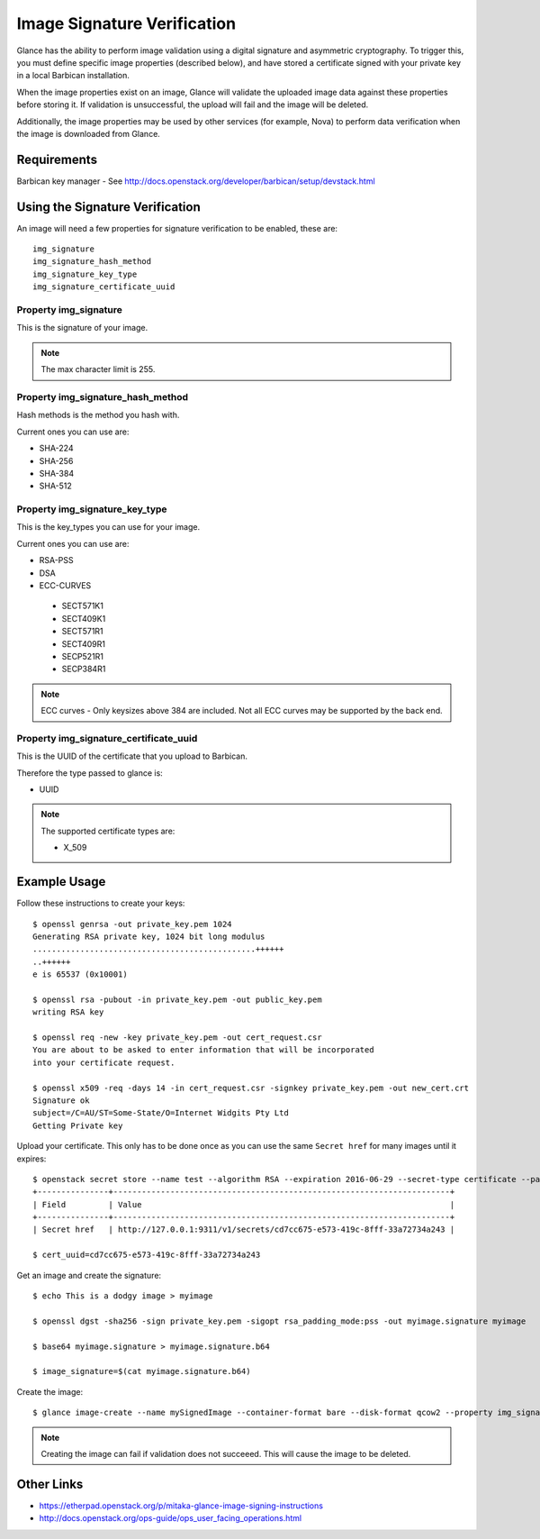 ..
      Copyright 2016 OpenStack Foundation
      All Rights Reserved.

      Licensed under the Apache License, Version 2.0 (the "License"); you may
      not use this file except in compliance with the License. You may obtain
      a copy of the License at

          http://www.apache.org/licenses/LICENSE-2.0

      Unless required by applicable law or agreed to in writing, software
      distributed under the License is distributed on an "AS IS" BASIS, WITHOUT
      WARRANTIES OR CONDITIONS OF ANY KIND, either express or implied. See the
      License for the specific language governing permissions and limitations
      under the License.

Image Signature Verification
=============================

Glance has the ability to perform image validation using a digital
signature and asymmetric cryptography.  To trigger this, you must define
specific image properties (described below), and have stored a
certificate signed with your private key in a local Barbican installation.

When the image properties exist on an image, Glance will validate
the uploaded image data against these properties before storing it.
If validation is unsuccessful, the upload will fail and the image will
be deleted.

Additionally, the image properties may be used by other services (for
example, Nova) to perform data verification when the image is downloaded
from Glance.

Requirements
------------
Barbican key manager - See http://docs.openstack.org/developer/barbican/setup/devstack.html

Using the Signature Verification
--------------------------------

An image will need a few properties for signature verification to be enabled,
these are::

  img_signature
  img_signature_hash_method
  img_signature_key_type
  img_signature_certificate_uuid

Property img_signature
~~~~~~~~~~~~~~~~~~~~~~
This is the signature of your image.

.. note:: The max character limit is 255.

Property img_signature_hash_method
~~~~~~~~~~~~~~~~~~~~~~~~~~~~~~~~~~
Hash methods is the method you hash with.

Current ones you can use are:

* SHA-224
* SHA-256
* SHA-384
* SHA-512

Property img_signature_key_type
~~~~~~~~~~~~~~~~~~~~~~~~~~~~~~~
This is the key_types you can use for your image.

Current ones you can use are:

* RSA-PSS
* DSA
* ECC-CURVES

 * SECT571K1
 * SECT409K1
 * SECT571R1
 * SECT409R1
 * SECP521R1
 * SECP384R1

.. Note:: ECC curves - Only keysizes above 384 are included.
          Not all ECC curves may be supported by the back end.

Property img_signature_certificate_uuid
~~~~~~~~~~~~~~~~~~~~~~~~~~~~~~~~~~~~~~~
This is the UUID of the certificate that you upload to Barbican.

Therefore the type passed to glance is:

* UUID

.. Note:: The supported certificate types are:

          * X_509

Example Usage
-------------

Follow these instructions to create your keys::

  $ openssl genrsa -out private_key.pem 1024
  Generating RSA private key, 1024 bit long modulus
  ...............................................++++++
  ..++++++
  e is 65537 (0x10001)

  $ openssl rsa -pubout -in private_key.pem -out public_key.pem
  writing RSA key

  $ openssl req -new -key private_key.pem -out cert_request.csr
  You are about to be asked to enter information that will be incorporated
  into your certificate request.

  $ openssl x509 -req -days 14 -in cert_request.csr -signkey private_key.pem -out new_cert.crt
  Signature ok
  subject=/C=AU/ST=Some-State/O=Internet Widgits Pty Ltd
  Getting Private key

Upload your certificate. This only has to be done once as you can use
the same ``Secret href`` for many images until it expires::

  $ openstack secret store --name test --algorithm RSA --expiration 2016-06-29 --secret-type certificate --payload-content-type "application/octet-stream" --payload-content-encoding base64 --payload "$(base64 new_cert.crt)"
  +---------------+-----------------------------------------------------------------------+
  | Field         | Value                                                                 |
  +---------------+-----------------------------------------------------------------------+
  | Secret href   | http://127.0.0.1:9311/v1/secrets/cd7cc675-e573-419c-8fff-33a72734a243 |

  $ cert_uuid=cd7cc675-e573-419c-8fff-33a72734a243

Get an image and create the signature::

  $ echo This is a dodgy image > myimage

  $ openssl dgst -sha256 -sign private_key.pem -sigopt rsa_padding_mode:pss -out myimage.signature myimage

  $ base64 myimage.signature > myimage.signature.b64

  $ image_signature=$(cat myimage.signature.b64)

Create the image::

  $ glance image-create --name mySignedImage --container-format bare --disk-format qcow2 --property img_signature="$image_signature" --property img_signature_certificate_uuid="$cert_uuid" --property img_signature_hash_method='SHA-256' --property img_signature_key_type='RSA-PSS' < myimage

.. note:: Creating the image can fail if validation does not succeeed.
          This will cause the image to be deleted.

Other Links
-----------
* https://etherpad.openstack.org/p/mitaka-glance-image-signing-instructions
* http://docs.openstack.org/ops-guide/ops_user_facing_operations.html
